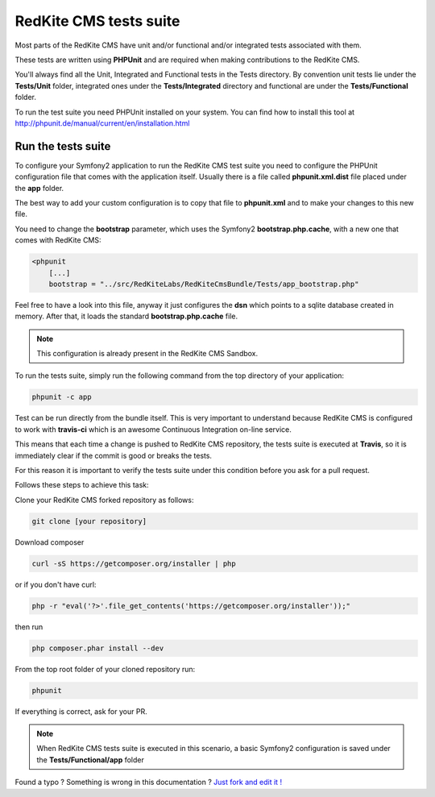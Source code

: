 RedKite CMS tests suite
==========================

Most parts of the RedKite CMS have unit and/or functional and/or integrated tests associated 
with them. 

These tests are written using **PHPUnit** and are required when making contributions to the
RedKite CMS.

You'll always find all the Unit, Integrated and Functional tests in the Tests directory. 
By convention unit tests lie under the **Tests/Unit** folder, integrated ones under the **Tests/Integrated** 
directory and functional are under the **Tests/Functional** folder.

To run the test suite you need PHPUnit installed on your system. You can find how to install this tool
at http://phpunit.de/manual/current/en/installation.html

Run the tests suite
-------------------

To configure your Symfony2 application to run the RedKite CMS test suite you need to configure
the PHPUnit configuration file that comes with the application itself. Usually there is a file called
**phpunit.xml.dist** file placed under the **app** folder.

The best way to add your custom configuration is to copy that file to **phpunit.xml** and 
to make your changes to this new file.

You need to change the **bootstrap** parameter, which uses the Symfony2 **bootstrap.php.cache**,
with a new one that comes with RedKite CMS:

.. code:: xml

    <phpunit
        [...]
        bootstrap = "../src/RedKiteLabs/RedKiteCmsBundle/Tests/app_bootstrap.php"

Feel free to have a look into this file, anyway it just configures the **dsn** which points to a
sqlite database created in memory. After that, it loads the standard **bootstrap.php.cache**
file.

.. note::

    This configuration is already present in the RedKite CMS Sandbox.

To run the tests suite, simply run the following command from the top directory of your application:

.. code:: text

    phpunit -c app
    
Test can be run directly from the bundle itself. This is very important to understand because 
RedKite CMS is configured to work with **travis-ci** which is an awesome Continuous Integration 
on-line service.

This means that each time a change is pushed to RedKite CMS repository, the tests suite is executed
at **Travis**, so it is immediately clear if the commit is good or breaks the tests.

For this reason it is important to verify the tests suite under this condition before you ask for a
pull request.

Follows these steps to achieve this task:

Clone your RedKite CMS forked repository as follows:

.. code:: text

    git clone [your repository]
    
Download composer 

.. code:: text    

    curl -sS https://getcomposer.org/installer | php

or if you don't have curl:

.. code:: text 

    php -r "eval('?>'.file_get_contents('https://getcomposer.org/installer'));"
    
then run 

.. code:: text

    php composer.phar install --dev

From the top root folder of your cloned repository run:

.. code:: text

    phpunit
    
If everything is correct, ask for your PR.

.. note::

    When RedKite CMS tests suite is executed in this scenario, a basic Symfony2 configuration is
    saved under the **Tests/Functional/app** folder


.. class:: fork-and-edit

Found a typo ? Something is wrong in this documentation ? `Just fork and edit it !`_

.. _`Just fork and edit it !`: https://github.com/redkite-labs/redkitecms-docs
